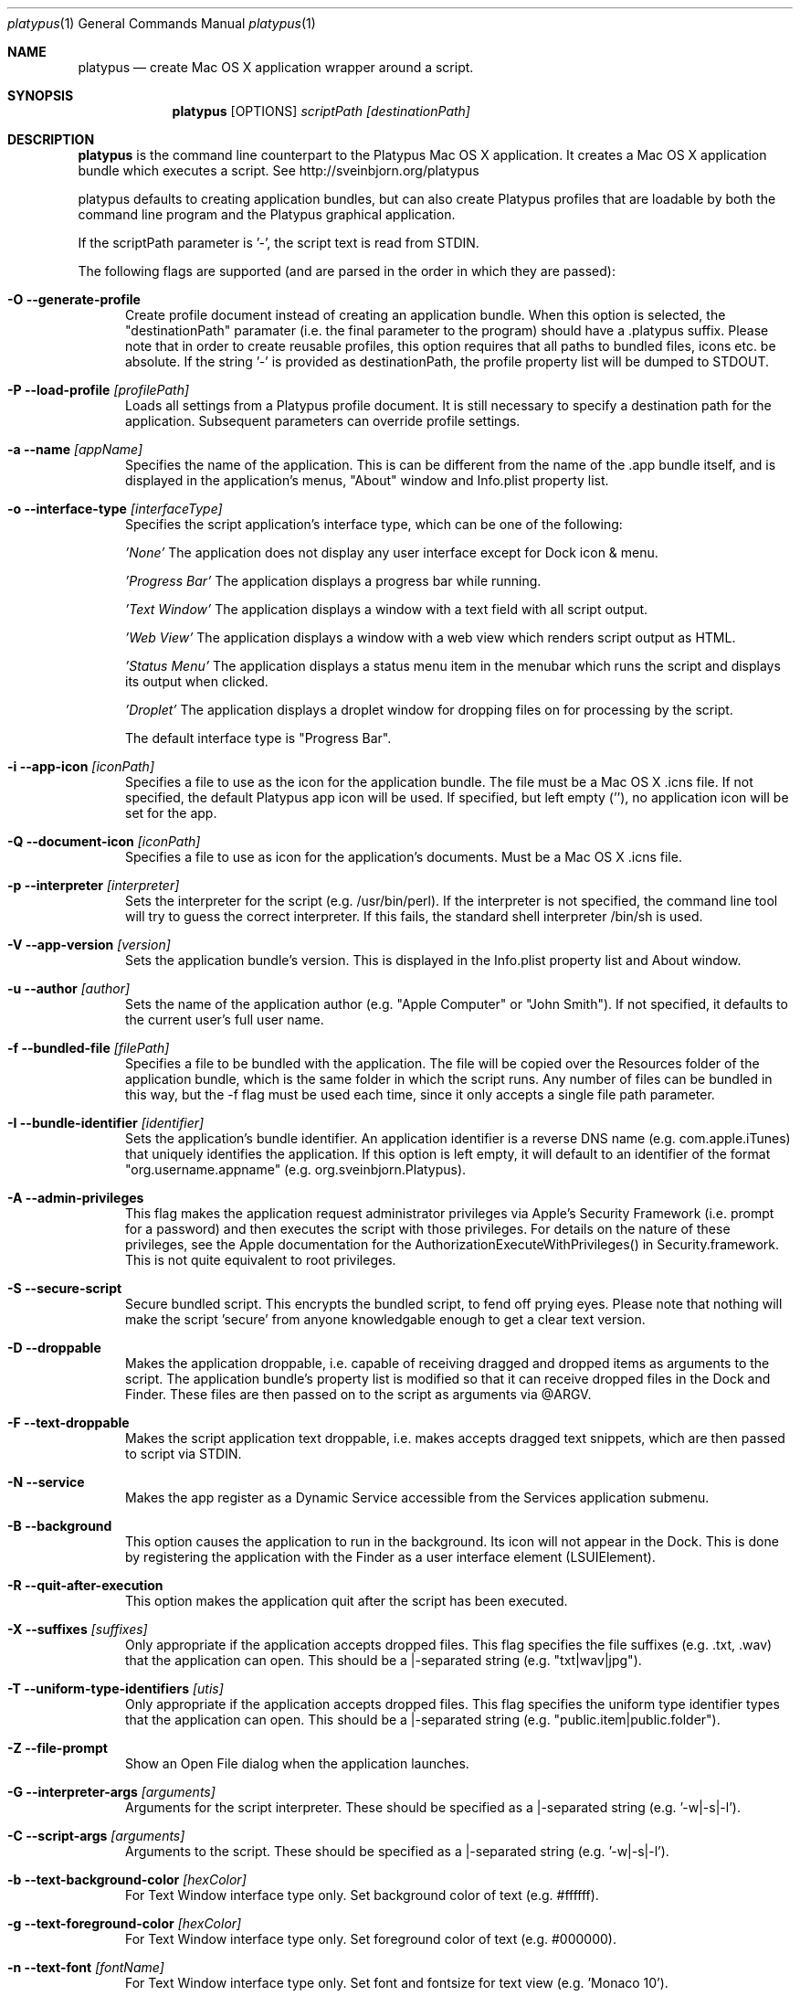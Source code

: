 .Dd 10/12/11
.Dt platypus 1
.Os Darwin
.Sh NAME
.Nm platypus
.Nd create Mac OS X application wrapper around a script.
.Sh SYNOPSIS
.Nm
.Op OPTIONS
.Ar scriptPath [destinationPath]
.Sh DESCRIPTION
.Nm
is the command line counterpart to the Platypus Mac OS X application.  It creates a Mac OS X
application bundle which executes a script. See http://sveinbjorn.org/platypus
.Pp
platypus defaults to creating application bundles, but can also create Platypus profiles that 
are loadable by both the command line program and the Platypus graphical application.
.Pp
If the scriptPath parameter is '-', the script text is read from STDIN.
.Pp
The following flags are supported (and are parsed in the order in which they are passed):
.Pp
.Bl -tag -width -Fl
.It Fl O -generate-profile
Create profile document instead of creating an application bundle.  When this option is
selected, the "destinationPath" paramater (i.e. the final parameter to the program) should 
have a .platypus suffix.  Please note that in order to create reusable profiles, this option 
requires that all paths to bundled files, icons etc. be absolute.  If the string '-' is provided
as destinationPath, the profile property list will be dumped to STDOUT.
.It Fl P -load-profile Ar [profilePath]
Loads all settings from a Platypus profile document.  It is still necessary to specify a destination path 
for the application.  Subsequent parameters can override profile settings.
.It Fl a -name Ar [appName]
Specifies the name of the application.  This is can be different from the name of the .app
bundle itself, and is displayed in the application's menus, "About" window and Info.plist property list.
.It Fl o -interface-type Ar [interfaceType]
Specifies the script application's interface type, which can be one of the following:
.Pp
.Ar 'None'
The application does not display any user interface except for Dock icon & menu.
.Pp
.Ar 'Progress Bar'
The application displays a progress bar while running.
.Pp
.Ar 'Text Window'
The application displays a window with a text field with all script output.
.Pp
.Ar 'Web View'
The application displays a window with a web view which renders script output as HTML.
.Pp
.Ar 'Status Menu'
The application displays a status menu item in the menubar which runs the script and displays its output when 
clicked.
.Pp
.Ar 'Droplet'
The application displays a droplet window for dropping files on for processing by the script.
.Pp
The default interface type is "Progress Bar".
.Pp
.It Fl i -app-icon Ar [iconPath]
Specifies a file to use as the icon for the application bundle. The file must be a Mac OS X .icns file.
If not specified, the default Platypus app icon will be used. If specified, but left empty (''), no application
icon will be set for the app. 
.Pp
.It Fl Q -document-icon Ar [iconPath]
Specifies a file to use as icon for the application's documents. Must be a Mac OS X .icns file.
.Pp
.It Fl p -interpreter Ar [interpreter]
Sets the interpreter for the script (e.g. /usr/bin/perl).  If the interpreter is not specified, the command line tool
will try to guess the correct interpreter.  If this fails, the standard shell interpreter /bin/sh is used.
.Pp
.It Fl V -app-version Ar [version]
Sets the application bundle's version.  This is displayed in the Info.plist
property list and About window.
.Pp
.It Fl u -author Ar [author]
Sets the name of the application author (e.g. "Apple Computer" or "John Smith").  If not specified, 
it defaults to the current user's full user name.
.Pp
.It Fl f -bundled-file Ar [filePath]
Specifies a file to be bundled with the application.  The file will be copied over the Resources
folder of the application bundle, which is the same folder in which the script runs. Any number of files 
can be bundled in this way, but the -f flag must be used each time, since it only accepts a single file path parameter.
.Pp
.It Fl I -bundle-identifier Ar [identifier]
Sets the application's bundle identifier.  An application identifier is a reverse DNS name
(e.g. com.apple.iTunes) that uniquely identifies the application.  If this option is left empty, 
it will default to an identifier of the format "org.username.appname" (e.g. org.sveinbjorn.Platypus).
.Pp
.It Fl A -admin-privileges
This flag makes the application request administrator privileges via Apple's Security Framework (i.e.
prompt for a password) and then executes the script with those privileges. For details on the nature
of these privileges, see the Apple documentation for the AuthorizationExecuteWithPrivileges() in 
Security.framework.  This is not quite equivalent to root privileges.
.Pp
.It Fl S -secure-script
Secure bundled script.  This encrypts the bundled script, to fend off prying eyes. Please note that
nothing will make the script 'secure' from anyone knowledgable enough to get a clear text version.
.Pp
.It Fl D -droppable
Makes the application droppable, i.e. capable of receiving dragged and dropped items as arguments
to the script. The application bundle's property list is modified so that it can receive dropped files 
in the Dock and Finder. These files are then passed on to the script as arguments via @ARGV.
.Pp
.It Fl F -text-droppable
Makes the script application text droppable, i.e. makes accepts dragged text snippets, which are then 
passed to script via STDIN. 
.Pp
.It Fl N -service
Makes the app register as a Dynamic Service accessible from the Services application submenu.
.Pp
.It Fl B -background
This option causes the application to run in the background.  Its icon will not appear in 
the Dock.  This is done by registering the application with the Finder as a user interface element (LSUIElement).
.Pp
.It Fl R -quit-after-execution
This option makes the application quit after the script has been executed.  
.Pp
.It Fl X -suffixes Ar [suffixes]
Only appropriate if the application accepts dropped files. This flag specifies the file suffixes
(e.g. .txt, .wav) that the application can open.  This should be a |-separated string (e.g. "txt|wav|jpg").
.Pp
.It Fl T -uniform-type-identifiers Ar [utis]
Only appropriate if the application accepts dropped files. This flag specifies the 
uniform type identifier types that the application can open.  This should be a |-separated string (e.g. "public.item|public.folder").
.It Fl Z -file-prompt
Show an Open File dialog when the application launches.
.It Fl G -interpreter-args Ar [arguments]
Arguments for the script interpreter.  These should be specified as a |-separated string (e.g. '-w|-s|-l').
.Pp
.It Fl C -script-args Ar [arguments]
Arguments to the script.  These should be specified as a |-separated string (e.g. '-w|-s|-l').
.Pp
.It Fl b -text-background-color Ar [hexColor]
For Text Window interface type only. Set background color of text (e.g. #ffffff).
.Pp
.It Fl g -text-foreground-color Ar [hexColor]
For Text Window interface type only. Set foreground color of text (e.g. #000000).
.Pp
.It Fl n -text-font Ar [fontName]
For Text Window interface type only. Set font and fontsize for text view (e.g. 'Monaco 10').
.Pp
.It Fl E -text-encoding Ar [encodingNumber]
For Text Window interface type only. Set text encoding for script output.  Must be one of the numbers
defined in the NSString class reference (e.g. 4=UTF8, 1=ASCII, etc.).  Default is UTF8.
.Pp
.It Fl K -status-item-kind Ar [kind]
For Status Menu interface type only.  Set display kind for Status Menu interface type.  This can be
"Text", "Icon and text" or "Icon".
.Pp
.It Fl Y -status-item-title Ar [title]
For Status Menu interface type only.  Set the display title for the status item in Status Menu interface type.
.Pp
.It Fl L -status-item-icon Ar [imagePath]
For Status Menu interface type only.  Set the icon image for the status item in Status Menu interface type.
Must be an image file in one of the formats supported by the Cocoa APIs (e.g. PNG, JPEG, TIFF etc.)
.Pp
.It Fl c -status-item-sysfont
For Status Menu interface type only. Makes menu use system font instead of user-defined styling.
.Pp
.It Fl x -xml-property-lists x
Create XML format property lists instead of binary ones.
.Pp
.It Fl d -development-version
Development version.  A symlink to the original script is created inside the application bundle instead 
of a copy.  Symlinks are also created to any bundled files.  This option is incompatible with the -S option.
.Pp
.It Fl l -optimize-nib
Strip the bundled application nib file to reduce its size. Makes the nib uneditable.  Only works if 
Apple's XCode is installed.
.Pp
.It Fl y -force
Force mode.  With this flag set, the program will overwrite any previous files and folders in destination path.  Use with caution.
.Pp
.It Fl v -version
Print the version of this program
.Pp
.It Fl h -help
Print help and usage string
.Pp
.El
Exits 0 on success, and >0 if an error occurs.
.Pp
.Sh EXAMPLES
.Pp
platypus -P myProfile.platypus ~/Desktop/MyApplication.app
.Pp
platypus -o 'Text Window' script.pl PerlScript.app
.Pp
platypus -a 'My App' -p /usr/bin/python myPythonScript.py
.Pp
platypus -D -a MyDroplet -o 'Droplet' ~/droplet.sh
.Pp
.Sh FILES
.Bl -tag -width "/usr/local/share/platypus/PlatypusDefault.icns" -compact
.It Pa /usr/local/bin/platypus
program binary
.It Pa /usr/local/share/platypus/ScriptExec
executable binary
.It Pa /usr/local/share/platypus/MainMenu.nib
Nib file for app
.It Pa /usr/local/share/platypus/PlatypusDefault.icns
Default icon
.El
.Sh AUTHORS 
This manual page was written by Sveinbjorn Thordarson <sveinbjornt@gmail.com> 
To support Platypus development, please visit http://sveinbjorn.org/platypus.